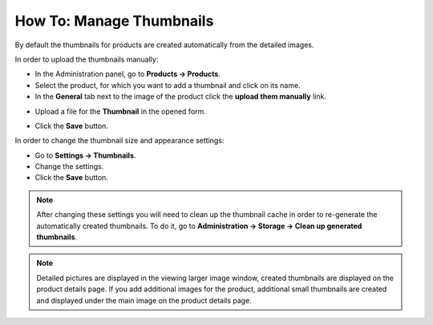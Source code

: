 *************************
How To: Manage Thumbnails
*************************

By default the thumbnails for products are created automatically from the detailed images.

In order to upload the thumbnails manually:

*   In the Administration panel, go to **Products → Products**.
*   Select the product, for which you want to add a thumbnail and click on its name.
*   In the **General** tab next to the image of the product click the **upload them manually** link.

.. image:: img/thumbnails_01.png
    :align: center
    :alt: General tab

*   Upload a file for the **Thumbnail** in the opened form.

.. image:: img/thumbnails_02.png
    :align: center
    :alt: Upload a file

*   Click the **Save** button.

In order to change the thumbnail size and appearance settings:

*   Go to **Settings → Thumbnails**.
*   Change the settings.
*   Click the **Save** button.

.. image:: img/thumbnails_03.png
    :align: center
    :alt: Settings

.. note ::

	After changing these settings you will need to clean up the thumbnail cache in order to re-generate the automatically created thumbnails. To do it, go to **Administration → Storage → Clean up generated thumbnails**.

.. note ::

    Detailed pictures are displayed in the viewing larger image window, created thumbnails are displayed on the product details page. If you add additional images for the product, additional small thumbnails are created and displayed under the main image on the product details page.

